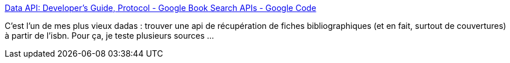 :jbake-type: post
:jbake-status: published
:jbake-title: Data API: Developer's Guide, Protocol - Google Book Search APIs - Google Code
:jbake-tags: isbn,api,framework,web,_mois_mars,_année_2010
:jbake-date: 2010-03-30
:jbake-depth: ../
:jbake-uri: shaarli/1269963292000.adoc
:jbake-source: https://nicolas-delsaux.hd.free.fr/Shaarli?searchterm=http%3A%2F%2Fcode.google.com%2Fintl%2Ffr-FR%2Fapis%2Fbooks%2Fdocs%2Fgdata%2Fdevelopers_guide_protocol.html&searchtags=isbn+api+framework+web+_mois_mars+_ann%C3%A9e_2010
:jbake-style: shaarli

http://code.google.com/intl/fr-FR/apis/books/docs/gdata/developers_guide_protocol.html[Data API: Developer's Guide, Protocol - Google Book Search APIs - Google Code]

C'est l'un de mes plus vieux dadas : trouver une api de récupération de fiches bibliographiques (et en fait, surtout de couvertures) à partir de l'isbn. Pour ça, je teste plusieurs sources ...
